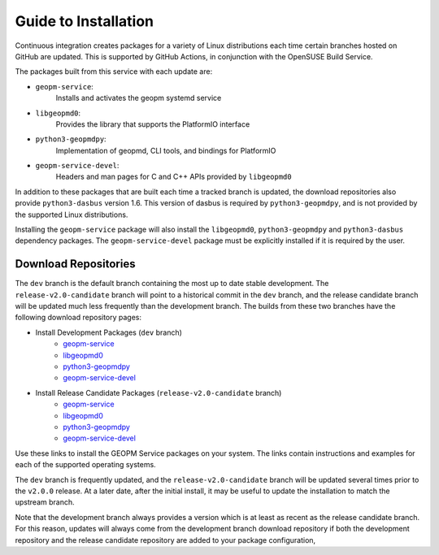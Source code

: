 
Guide to Installation
=====================

Continuous integration creates packages for a variety of Linux
distributions each time certain branches hosted on GitHub are updated.
This is supported by GitHub Actions, in conjunction with the OpenSUSE
Build Service.

The packages built from this service with each update are:

- ``geopm-service``:
   Installs and activates the geopm systemd service
- ``libgeopmd0``:
   Provides the library that supports the PlatformIO interface
- ``python3-geopmdpy``:
   Implementation of geopmd, CLI tools, and bindings for PlatformIO
- ``geopm-service-devel``:
   Headers and man pages for C and C++ APIs provided by ``libgeopmd0``

In addition to these packages that are built each time a tracked
branch is updated, the download repositories also provide
``python3-dasbus`` version 1.6.  This version of dasbus is required by
``python3-geopmdpy``, and is not provided by the supported Linux
distributions.

Installing the ``geopm-service`` package will also install the
``libgeopmd0``, ``python3-geopmdpy`` and ``python3-dasbus`` dependency
packages.  The ``geopm-service-devel`` package must be explicitly
installed if it is required by the user.


Download Repositories
---------------------

The ``dev`` branch is the default branch containing the most up to
date stable development.  The ``release-v2.0-candidate`` branch will
point to a historical commit in the ``dev`` branch, and the release
candidate branch will be updated much less frequently than the
development branch.  The builds from these two branches have the
following download repository pages:

- Install Development Packages (``dev`` branch)
   + `geopm-service <https://software.opensuse.org/download.html?project=home%3Ageopm&package=geopm-service>`__
   + `libgeopmd0 <https://software.opensuse.org/download.html?project=home%3Ageopm&package=libgeopmd0>`__
   + `python3-geopmdpy <https://software.opensuse.org/download.html?project=home%3Ageopm&package=python3-geopmdpy>`__
   + `geopm-service-devel <https://software.opensuse.org/download.html?project=home%3Ageopm&package=geopm-service-devel>`__

- Install Release Candidate Packages (``release-v2.0-candidate`` branch)
   + `geopm-service <https://software.opensuse.org/download.html?project=home%3Ageopm%3Arelease-v2.0-candidate&package=geopm-service>`__
   + `libgeopmd0 <https://software.opensuse.org/download.html?project=home%3Ageopm%3Arelease-v2.0-candidate&package=libgeopmd0>`__
   + `python3-geopmdpy <https://software.opensuse.org/download.html?project=home%3Ageopm%3Arelease-v2.0-candidate&package=python3-geopmdpy>`__
   + `geopm-service-devel <https://software.opensuse.org/download.html?project=home%3Ageopm%3Arelease-v2.0-candidate&package=geopm-service-devel>`__


Use these links to install the GEOPM Service packages on your system.  The
links contain instructions and examples for each of the supported operating
systems.

The ``dev`` branch is frequently updated, and the
``release-v2.0-candidate`` branch will be updated several times prior
to the ``v2.0.0`` release.  At a later date, after the initial
install, it may be useful to update the installation to match the
upstream branch.

Note that the development branch always provides a version which is at
least as recent as the release candidate branch.  For this reason,
updates will always come from the development branch download
repository if both the development repository and the release
candidate repository are added to your package configuration,
